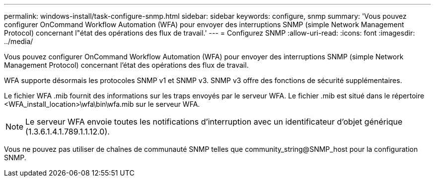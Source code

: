---
permalink: windows-install/task-configure-snmp.html 
sidebar: sidebar 
keywords: configure, snmp 
summary: 'Vous pouvez configurer OnCommand Workflow Automation (WFA) pour envoyer des interruptions SNMP (simple Network Management Protocol) concernant l"état des opérations des flux de travail.' 
---
= Configurez SNMP
:allow-uri-read: 
:icons: font
:imagesdir: ../media/


[role="lead"]
Vous pouvez configurer OnCommand Workflow Automation (WFA) pour envoyer des interruptions SNMP (simple Network Management Protocol) concernant l'état des opérations des flux de travail.

WFA supporte désormais les protocoles SNMP v1 et SNMP v3. SNMP v3 offre des fonctions de sécurité supplémentaires.

Le fichier WFA .mib fournit des informations sur les traps envoyés par le serveur WFA. Le fichier .mib est situé dans le répertoire <WFA_install_location>\wfa\bin\wfa.mib sur le serveur WFA.


NOTE: Le serveur WFA envoie toutes les notifications d'interruption avec un identificateur d'objet générique (1.3.6.1.4.1.789.1.1.12.0).

Vous ne pouvez pas utiliser de chaînes de communauté SNMP telles que community_string@SNMP_host pour la configuration SNMP.
